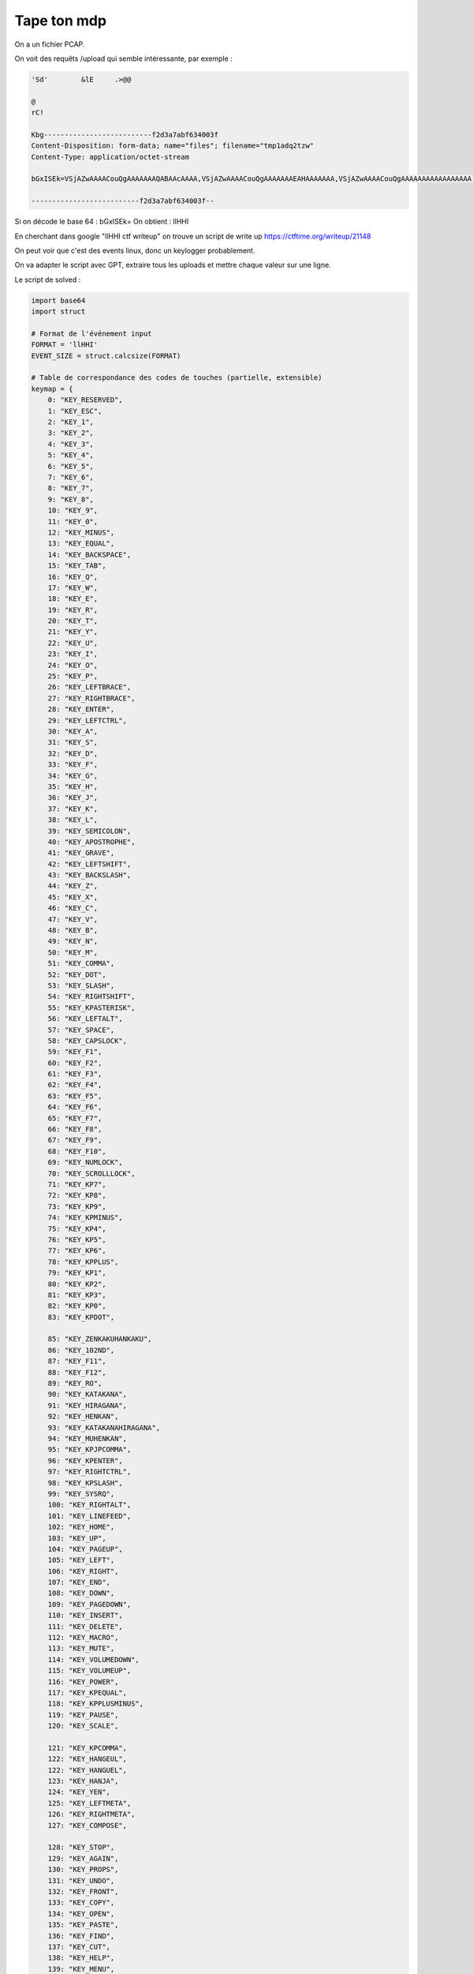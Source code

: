 
Tape ton mdp
=========================

On a un fichier PCAP.

On voit des requêts /upload qui semble intéressante, par exemple : 

.. code-block:: console

    'Sd'	&lE	.>@@ 

    @
    rC!
    Kbg--------------------------f2d3a7abf634003f
    Content-Disposition: form-data; name="files"; filename="tmp1adq2tzw"
    Content-Type: application/octet-stream

    bGxISEk=VSjAZwAAAACouQgAAAAAAAQABAAcAAAA,VSjAZwAAAACouQgAAAAAAAEAHAAAAAAA,VSjAZwAAAACouQgAAAAAAAAAAAAAAAAA,VyjAZwAAAACgAQkAAAAAAAQABADbAAAA,VyjAZwAAAACgAQkAAAAAAAEAfQABAAAA,VyjAZwAAAACgAQkAAAAAAAAAAAAAAAAA,VyjAZwAAAACcQgsAAAAAAAQABADbAAAA,VyjAZwAAAACcQgsAAAAAAAEAfQAAAAAA,VyjAZwAAAACcQgsAAAAAAAAAAAAAAAAA,VyjAZwAAAABTRgsAAAAAAAQABAA4AAAA,VyjAZwAAAABTRgsAAAAAAAEAOAABAAAA,VyjAZwAAAABTRgsAAAAAAAAAAAAAAAAA,VyjAZwAAAACiSgsAAAAAAAQABAA7AAAA,VyjAZwAAAACiSgsAAAAAAAEAOwABAAAA,VyjAZwAAAACiSgsAAAAAAAAAAAAAAAAA,VyjAZwAAAAAUUwsAAAAAAAQABAA4AAAA,VyjAZwAAAAAUUwsAAAAAAAEAOAAAAAAA,VyjAZwAAAAAUUwsAAAAAAAAAAAAAAAAA,VyjAZwAAAAAgWwsAAAAAAAQABAA7AAAA,VyjAZwAAAAAgWwsAAAAAAAEAOwAAAAAA,VyjAZwAAAAAgWwsAAAAAAAAAAAAAAAAA,WCjAZwAAAAByXQwAAAAAAAQABAAhAAAA,WCjAZwAAAAByXQwAAAAAAAEAIQABAAAA,WCjAZwAAAAByXQwAAAAAAAAAAAAAAAAA,WCjAZwAAAACF2A0AAAAAAAQABAAhAAAA,WCjAZwAAAACF2A0AAAAAAAEAIQAAAAAA,WCjAZwAAAACF2A0AAAAAAAAAAAAAAAAA,WCjAZwAAAAAv5g0AAAAAAAQABAAXAAAA,WCjAZwAAAAAv5g0AAAAAAAEAFwABAAAA,WCjAZwAAAAAv5g0AAAAAAAAAAAAAAAAA,WSjAZwAAAAAvPgAAAAAAAAQABAAXAAAA,WSjAZwAAAAAvPgAAAAAAAAEAFwAAAAAA,WSjAZwAAAAAvPgAAAAAAAAAAAAAAAAAA,WijAZwAAAABi+gMAAAAAAAQABADNAAAA,WijAZwAAAABi+gMAAAAAAAEAagABAAAA,WijAZwAAAABi+gMAAAAAAAAAAAAAAAAA,WijAZwAAAADwCQYAAAAAAAQABADNAAAA,WijAZwAAAADwCQYAAAAAAAEAagAAAAAA,WijAZwAAAADwCQYAAAAAAAAAAAAAAAAA,XCjAZwAAAADBqQAAAAAAAAQABAAcAAAA,XCjAZwAAAADBqQAAAAAAAAEAHAABAAAA,XCjAZwAAAADBqQAAAAAAAAAAAAAAAAAA,XCjAZwAAAAAIRwIAAAAAAAQABAAcAAAA,XCjAZwAAAAAIRwIAAAAAAAEAHAAAAAAA,XCjAZwAAAAAIRwIAAAAAAAAAAAAAAAAA,YCjAZwAAAAClPwcAAAAAAAQABAAqAAAA,YCjAZwAAAAClPwcAAAAAAAEAKgABAAAA,YCjAZwAAAAClPwcAAAAAAAAAAAAAAAAA,YCjAZwAAAADUkwkAAAAAAAQABAAQAAAA,YCjAZwAAAADUkwkAAAAAAAEAEAABAAAA,YCjAZwAAAADUkwkAAAAAAAAAAAAAAAAA,YCjAZwAAAABhoQoAAAAAAAQABAAqAAAA,YCjAZwAAAABhoQoAAAAAAAEAKgAAAAAA,YCjAZwAAAABhoQoAAAAAAAAAAAAAAAAA,YCjAZwAAAABZ1gsAAAAAAAQABAATAAAA,YCjAZwAAAABZ1gsAAAAAAAEAEwABAAAA,YCjAZwAAAABZ1gsAAAAAAAAAAAAAAAAA,YCjAZwAAAACA4gsAAAAAAAQABAAQAAAA,YCjAZwAAAACA4gsAAAAAAAEAEAAAAAAA,YCjAZwAAAACA4gsAAAAAAAAAAAAAAAAA,YCjAZwAAAACiYw0AAAAAAAQABAATAAAA,YCjAZwAAAACiYw0AAAAAAAEAEwAAAAAA,

    --------------------------f2d3a7abf634003f--

Si on décode le base 64 : bGxISEk= 
On obtient : llHHI

En cherchant dans google "llHHI ctf writeup" on trouve un script de write up https://ctftime.org/writeup/21148

On peut voir que c'est des events linux, donc un keylogger probablement. 

On va adapter le script avec GPT, extraire tous les uploads et mettre chaque valeur sur une ligne.

Le script de solved : 

.. code-block:: python

    import base64
    import struct

    # Format de l'événement input
    FORMAT = 'llHHI'
    EVENT_SIZE = struct.calcsize(FORMAT)

    # Table de correspondance des codes de touches (partielle, extensible)
    keymap = {
        0: "KEY_RESERVED",
        1: "KEY_ESC",
        2: "KEY_1",
        3: "KEY_2",
        4: "KEY_3",
        5: "KEY_4",
        6: "KEY_5",
        7: "KEY_6",
        8: "KEY_7",
        9: "KEY_8",
        10: "KEY_9",
        11: "KEY_0",
        12: "KEY_MINUS",
        13: "KEY_EQUAL",
        14: "KEY_BACKSPACE",
        15: "KEY_TAB",
        16: "KEY_Q",
        17: "KEY_W",
        18: "KEY_E",
        19: "KEY_R",
        20: "KEY_T",
        21: "KEY_Y",
        22: "KEY_U",
        23: "KEY_I",
        24: "KEY_O",
        25: "KEY_P",
        26: "KEY_LEFTBRACE",
        27: "KEY_RIGHTBRACE",
        28: "KEY_ENTER",
        29: "KEY_LEFTCTRL",
        30: "KEY_A",
        31: "KEY_S",
        32: "KEY_D",
        33: "KEY_F",
        34: "KEY_G",
        35: "KEY_H",
        36: "KEY_J",
        37: "KEY_K",
        38: "KEY_L",
        39: "KEY_SEMICOLON",
        40: "KEY_APOSTROPHE",
        41: "KEY_GRAVE",
        42: "KEY_LEFTSHIFT",
        43: "KEY_BACKSLASH",
        44: "KEY_Z",
        45: "KEY_X",
        46: "KEY_C",
        47: "KEY_V",
        48: "KEY_B",
        49: "KEY_N",
        50: "KEY_M",
        51: "KEY_COMMA",
        52: "KEY_DOT",
        53: "KEY_SLASH",
        54: "KEY_RIGHTSHIFT",
        55: "KEY_KPASTERISK",
        56: "KEY_LEFTALT",
        57: "KEY_SPACE",
        58: "KEY_CAPSLOCK",
        59: "KEY_F1",
        60: "KEY_F2",
        61: "KEY_F3",
        62: "KEY_F4",
        63: "KEY_F5",
        64: "KEY_F6",
        65: "KEY_F7",
        66: "KEY_F8",
        67: "KEY_F9",
        68: "KEY_F10",
        69: "KEY_NUMLOCK",
        70: "KEY_SCROLLLOCK",
        71: "KEY_KP7",
        72: "KEY_KP8",
        73: "KEY_KP9",
        74: "KEY_KPMINUS",
        75: "KEY_KP4",
        76: "KEY_KP5",
        77: "KEY_KP6",
        78: "KEY_KPPLUS",
        79: "KEY_KP1",
        80: "KEY_KP2",
        81: "KEY_KP3",
        82: "KEY_KP0",
        83: "KEY_KPDOT",

        85: "KEY_ZENKAKUHANKAKU",
        86: "KEY_102ND",
        87: "KEY_F11",
        88: "KEY_F12",
        89: "KEY_RO",
        90: "KEY_KATAKANA",
        91: "KEY_HIRAGANA",
        92: "KEY_HENKAN",
        93: "KEY_KATAKANAHIRAGANA",
        94: "KEY_MUHENKAN",
        95: "KEY_KPJPCOMMA",
        96: "KEY_KPENTER",
        97: "KEY_RIGHTCTRL",
        98: "KEY_KPSLASH",
        99: "KEY_SYSRQ",
        100: "KEY_RIGHTALT",
        101: "KEY_LINEFEED",
        102: "KEY_HOME",
        103: "KEY_UP",
        104: "KEY_PAGEUP",
        105: "KEY_LEFT",
        106: "KEY_RIGHT",
        107: "KEY_END",
        108: "KEY_DOWN",
        109: "KEY_PAGEDOWN",
        110: "KEY_INSERT",
        111: "KEY_DELETE",
        112: "KEY_MACRO",
        113: "KEY_MUTE",
        114: "KEY_VOLUMEDOWN",
        115: "KEY_VOLUMEUP",
        116: "KEY_POWER",
        117: "KEY_KPEQUAL",
        118: "KEY_KPPLUSMINUS",
        119: "KEY_PAUSE",
        120: "KEY_SCALE",

        121: "KEY_KPCOMMA",
        122: "KEY_HANGEUL",
        122: "KEY_HANGUEL",
        123: "KEY_HANJA",
        124: "KEY_YEN",
        125: "KEY_LEFTMETA",
        126: "KEY_RIGHTMETA",
        127: "KEY_COMPOSE",

        128: "KEY_STOP",
        129: "KEY_AGAIN",
        130: "KEY_PROPS",
        131: "KEY_UNDO",
        132: "KEY_FRONT",
        133: "KEY_COPY",
        134: "KEY_OPEN",
        135: "KEY_PASTE",
        136: "KEY_FIND",
        137: "KEY_CUT",
        138: "KEY_HELP",
        139: "KEY_MENU",
        140: "KEY_CALC",
        141: "KEY_SETUP",
        142: "KEY_SLEEP",
        143: "KEY_WAKEUP",
        144: "KEY_FILE",
        145: "KEY_SENDFILE",
        146: "KEY_DELETEFILE",
        147: "KEY_XFER",
        148: "KEY_PROG1",
        149: "KEY_PROG2",
        150: "KEY_WWW",
        151: "KEY_MSDOS",
        152: "KEY_COFFEE",
        152: "KEY_SCREENLOCK",
        153: "KEY_ROTATE_DISPLAY",
        153: "KEY_DIRECTION",
        154: "KEY_CYCLEWINDOWS",
        155: "KEY_MAIL",
        156: "KEY_BOOKMARKS",
        157: "KEY_COMPUTER",
        158: "KEY_BACK",
        159: "KEY_FORWARD",
        160: "KEY_CLOSECD",
        161: "KEY_EJECTCD",
        162: "KEY_EJECTCLOSECD",
        163: "KEY_NEXTSONG",
        164: "KEY_PLAYPAUSE",
        165: "KEY_PREVIOUSSONG",
        166: "KEY_STOPCD",
        167: "KEY_RECORD",
        168: "KEY_REWIND",
        169: "KEY_PHONE",
        170: "KEY_ISO",
        171: "KEY_CONFIG",
        172: "KEY_HOMEPAGE",
        173: "KEY_REFRESH",
        174: "KEY_EXIT",
        175: "KEY_MOVE",
        176: "KEY_EDIT",
        177: "KEY_SCROLLUP",
        178: "KEY_SCROLLDOWN",
        179: "KEY_KPLEFTPAREN",
        180: "KEY_KPRIGHTPAREN",
        181: "KEY_NEW",
        182: "KEY_REDO",

        183: "KEY_F13",
        184: "KEY_F14",
        185: "KEY_F15",
        186: "KEY_F16",
        187: "KEY_F17",
        188: "KEY_F18",
        189: "KEY_F19",
        190: "KEY_F20",
        191: "KEY_F21",
        192: "KEY_F22",
        193: "KEY_F23",
        194: "KEY_F24",

        200: "KEY_PLAYCD",
        201: "KEY_PAUSECD",
        202: "KEY_PROG3",
        203: "KEY_PROG4",
        204: "KEY_DASHBOARD",
        205: "KEY_SUSPEND",
        206: "KEY_CLOSE",
        207: "KEY_PLAY",
        208: "KEY_FASTFORWARD",
        209: "KEY_BASSBOOST",
        210: "KEY_PRINT",
        211: "KEY_HP",
        212: "KEY_CAMERA",
        213: "KEY_SOUND",
        214: "KEY_QUESTION",
        215: "KEY_EMAIL",
        216: "KEY_CHAT",
        217: "KEY_SEARCH",
        218: "KEY_CONNECT",
        219: "KEY_FINANCE",
        220: "KEY_SPORT",
        221: "KEY_SHOP",
        222: "KEY_ALTERASE",
        223: "KEY_CANCEL",
        224: "KEY_BRIGHTNESSDOWN",
        225: "KEY_BRIGHTNESSUP",
        226: "KEY_MEDIA",

        227: "KEY_SWITCHVIDEOMODE",
        228: "KEY_KBDILLUMTOGGLE",
        229: "KEY_KBDILLUMDOWN",
        230: "KEY_KBDILLUMUP",

        231: "KEY_SEND",
        232: "KEY_REPLY",
        233: "KEY_FORWARDMAIL",
        234: "KEY_SAVE",
        235: "KEY_DOCUMENTS",

        236: "KEY_BATTERY",

        237: "KEY_BLUETOOTH",
        238: "KEY_WLAN",
        239: "KEY_UWB",

        240: "KEY_UNKNOWN",

        241: "KEY_VIDEO_NEXT",
        242: "KEY_VIDEO_PREV",
        243: "KEY_BRIGHTNESS_CYCLE",
        244: "KEY_BRIGHTNESS_AUTO",
        244: "KEY_BRIGHTNESS_ZERO",
        245: "KEY_DISPLAY_OFF",

        246: "KEY_WWAN",
        246: "KEY_WIMAX",
        247: "KEY_RFKILL",

        248: "KEY_MICMUTE"
    }

    print("Horodatage (s)       | Touche            | Action")
    print("----------------------|--------------------|--------")

    try:
        with open("test.txt", "r") as f:
            for line in f:
                b64 = line.strip()
                if not b64:
                    continue

                try:
                    raw = base64.b64decode(b64)
                    if len(raw) != EVENT_SIZE:
                        print(f"❌ Mauvaise taille pour : {b64}")
                        continue

                    tv_sec, tv_usec, type_, code, value = struct.unpack(FORMAT, raw)

                    if type_ != 1:
                        continue  # On garde uniquement les événements clavier

                    key_name = keymap.get(code, f"KEY_UNKNOWN({code})")
                    action = {0: "RELEASE", 1: "PRESS", 2: "REPEAT"}.get(value, f"UNKNOWN({value})")

                    print(f"{tv_sec}.{tv_usec:06d} | {key_name:<18} | {action}")

                except Exception as e:
                    print(f"⚠️ Erreur lors du décodage : {e} pour {b64}")

    except FileNotFoundError:
        print("❌ Fichier 'test.txt' introuvable.")
    except Exception as e:
        print(f"❌ Erreur générale : {e}")


Résultat (extrait) : 

1740646558.231725 | KEY_4              | PRESS
1740646558.357323 | KEY_4              | RELEASE
1740646558.395849 | KEY_0              | PRESS
1740646558.503405 | KEY_4              | PRESS
1740646558.509441 | KEY_0              | RELEASE
1740646558.609730 | KEY_4              | RELEASE
1740646559.162719 | KEY_C              | PRESS
1740646559.265382 | KEY_C              | RELEASE
1740646559.273450 | KEY_T              | PRESS
1740646559.378716 | KEY_T              | RELEASE
1740646559.455071 | KEY_F              | PRESS
1740646559.566434 | KEY_F              | RELEASE
1740646559.749002 | KEY_LEFTSHIFT      | RELEASE
1740646560.024234 | KEY_RIGHTALT       | PRESS
1740646560.274442 | KEY_RIGHTALT       | REPEAT
1740646560.307499 | KEY_RIGHTALT       | REPEAT
1740646560.340538 | KEY_RIGHTALT       | REPEAT
1740646560.373594 | KEY_RIGHTALT       | REPEAT
1740646560.385441 | KEY_4              | PRESS
1740646560.484666 | KEY_4              | RELEASE
1740646560.664530 | KEY_RIGHTALT       | RELEASE
1740646561.460380 | KEY_K              | PRESS
1740646561.568184 | KEY_K              | RELEASE
1740646561.656600 | KEY_LEFTSHIFT      | PRESS
1740646561.906810 | KEY_LEFTSHIFT      | REPEAT
1740646561.939831 | KEY_LEFTSHIFT      | REPEAT
1740646561.972870 | KEY_LEFTSHIFT      | REPEAT
1740646561.999214 | KEY_3              | PRESS
1740646562.112114 | KEY_3              | RELEASE
1740646562.123711 | KEY_LEFTSHIFT      | RELEASE
1740646562.322997 | KEY_Y              | PRESS
1740646562.434651 | KEY_Y              | RELEASE
1740646563.349943 | KEY_L              | PRESS
1740646563.447529 | KEY_L              | RELEASE
1740646563.667490 | KEY_LEFTSHIFT      | PRESS
1740646563.836440 | KEY_0              | PRESS
1740646563.930870 | KEY_0              | RELEASE
1740646563.976311 | KEY_LEFTSHIFT      | RELEASE
1740646565.056828 | KEY_G              | PRESS
1740646565.174532 | KEY_G              | RELEASE
1740646565.224718 | KEY_G              | PRESS
1740646565.321751 | KEY_G              | RELEASE
1740646565.439251 | KEY_LEFTSHIFT      | PRESS
1740646565.689455 | KEY_LEFTSHIFT      | REPEAT
1740646565.722477 | KEY_LEFTSHIFT      | REPEAT
1740646565.755515 | KEY_LEFTSHIFT      | REPEAT
1740646565.788556 | KEY_LEFTSHIFT      | REPEAT
1740646565.821615 | KEY_LEFTSHIFT      | REPEAT
1740646565.825247 | KEY_3              | PRESS
1740646565.919171 | KEY_3              | RELEASE
1740646565.946478 | KEY_LEFTSHIFT      | RELEASE
1740646566.562846 | KEY_R              | PRESS
1740646566.669623 | KEY_R              | RELEASE
1740646567.437147 | KEY_8              | PRESS
1740646567.549145 | KEY_8              | RELEASE
1740646569.036172 | KEY_LEFTSHIFT      | PRESS
1740646569.286366 | KEY_LEFTSHIFT      | REPEAT
1740646569.319409 | KEY_LEFTSHIFT      | REPEAT
1740646569.352455 | KEY_LEFTSHIFT      | REPEAT
1740646569.385509 | KEY_LEFTSHIFT      | REPEAT
1740646569.418568 | KEY_LEFTSHIFT      | REPEAT
1740646569.451581 | KEY_LEFTSHIFT      | REPEAT
1740646569.484982 | KEY_LEFTSHIFT      | REPEAT
1740646569.486101 | KEY_3              | PRESS
1740646569.579554 | KEY_3              | RELEASE
1740646569.601328 | KEY_LEFTSHIFT      | RELEASE
1740646569.930968 | KEY_X              | PRESS
1740646570.026034 | KEY_X              | RELEASE
1740646570.230773 | KEY_F              | PRESS
1740646570.314498 | KEY_F              | RELEASE
1740646571.972439 | KEY_LEFTSHIFT      | PRESS
1740646572.222625 | KEY_LEFTSHIFT      | REPEAT
1740646572.255657 | KEY_LEFTSHIFT      | REPEAT
1740646572.267604 | KEY_1              | PRESS
1740646572.378373 | KEY_1              | RELEASE
1740646572.385669 | KEY_LEFTSHIFT      | RELEASE
1740646572.556651 | KEY_L              | PRESS
1740646572.661119 | KEY_L              | RELEASE
1740646572.781062 | KEY_T              | PRESS
1740646572.920582 | KEY_T              | RELEASE
1740646574.423172 | KEY_R              | PRESS
1740646574.522194 | KEY_R              | RELEASE
1740646574.772927 | KEY_LEFTSHIFT      | PRESS
1740646575.023119 | KEY_LEFTSHIFT      | REPEAT
1740646575.056148 | KEY_LEFTSHIFT      | REPEAT
1740646575.089187 | KEY_LEFTSHIFT      | REPEAT
1740646575.122232 | KEY_LEFTSHIFT      | REPEAT
1740646575.155275 | KEY_LEFTSHIFT      | REPEAT
1740646575.188320 | KEY_LEFTSHIFT      | REPEAT
1740646575.221367 | KEY_LEFTSHIFT      | REPEAT
1740646575.228611 | KEY_4              | PRESS
1740646575.343659 | KEY_4              | RELEASE
1740646575.349629 | KEY_LEFTSHIFT      | RELEASE
1740646575.603569 | KEY_T              | PRESS
1740646575.697279 | KEY_T              | RELEASE
1740646575.943457 | KEY_LEFTSHIFT      | PRESS
1740646576.160691 | KEY_1              | PRESS
1740646576.238759 | KEY_LEFTSHIFT      | RELEASE
1740646576.267248 | KEY_1              | RELEASE
1740646576.739111 | KEY_LEFTSHIFT      | PRESS
1740646576.989285 | KEY_LEFTSHIFT      | REPEAT
1740646577.022304 | KEY_LEFTSHIFT      | REPEAT
1740646577.055343 | KEY_LEFTSHIFT      | REPEAT
1740646577.088378 | KEY_LEFTSHIFT      | REPEAT
1740646577.121426 | KEY_LEFTSHIFT      | REPEAT
1740646577.154446 | KEY_LEFTSHIFT      | REPEAT
1740646577.187481 | KEY_LEFTSHIFT      | REPEAT
1740646577.204796 | KEY_0              | PRESS
1740646577.303790 | KEY_0              | RELEASE
1740646577.365241 | KEY_LEFTSHIFT      | RELEASE
1740646577.819781 | KEY_N              | PRESS
1740646577.918344 | KEY_N              | RELEASE


On obtient alors le flag : **404CTF{k3yl0gg3r_3xf1ltr4t10n}**